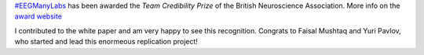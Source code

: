 .. title: Credibility in Neuroscience award for #EEGManyLabs
.. slug: 2023-03-eegmanylabs-award
.. date: 2023-03-03 20:43:34
.. tags: honours
.. category: 
.. link: 
.. description: 
.. type: text

`#EEGManyLabs <https://osf.io/yb3pq/>`_ has been awarded the *Team Credibility Prize* of the British Neuroscience Association.
More info on the `award website <https://www.bna.org.uk/mediacentre/news/credibility-prize-2023/>`_

I contributed to the white paper and am very happy to see this recognition.
Congrats to Faisal Mushtaq and Yuri Pavlov, who started and lead this enormeous replication project!
